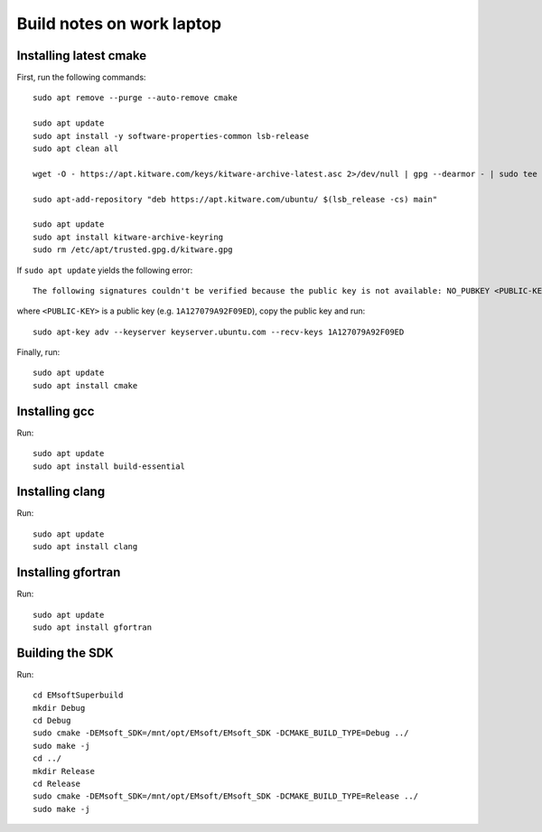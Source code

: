 Build notes on work laptop
==========================

Installing latest cmake
-----------------------

First, run the following commands::

  sudo apt remove --purge --auto-remove cmake

  sudo apt update
  sudo apt install -y software-properties-common lsb-release
  sudo apt clean all

  wget -O - https://apt.kitware.com/keys/kitware-archive-latest.asc 2>/dev/null | gpg --dearmor - | sudo tee /etc/apt/trusted.gpg.d/kitware.gpg >/dev/null

  sudo apt-add-repository "deb https://apt.kitware.com/ubuntu/ $(lsb_release -cs) main"

  sudo apt update
  sudo apt install kitware-archive-keyring
  sudo rm /etc/apt/trusted.gpg.d/kitware.gpg

If ``sudo apt update`` yields the following error::

  The following signatures couldn't be verified because the public key is not available: NO_PUBKEY <PUBLIC-KEY>

where ``<PUBLIC-KEY>`` is a public key (e.g. ``1A127079A92F09ED``), copy the
public key and run::

  sudo apt-key adv --keyserver keyserver.ubuntu.com --recv-keys 1A127079A92F09ED

Finally, run::

  sudo apt update
  sudo apt install cmake

Installing gcc
--------------

Run::

  sudo apt update
  sudo apt install build-essential

Installing clang
----------------

Run::

  sudo apt update
  sudo apt install clang

Installing gfortran
-------------------

Run::

  sudo apt update
  sudo apt install gfortran

Building the SDK
----------------

Run::

  cd EMsoftSuperbuild
  mkdir Debug
  cd Debug
  sudo cmake -DEMsoft_SDK=/mnt/opt/EMsoft/EMsoft_SDK -DCMAKE_BUILD_TYPE=Debug ../
  sudo make -j
  cd ../
  mkdir Release
  cd Release
  sudo cmake -DEMsoft_SDK=/mnt/opt/EMsoft/EMsoft_SDK -DCMAKE_BUILD_TYPE=Release ../
  sudo make -j
